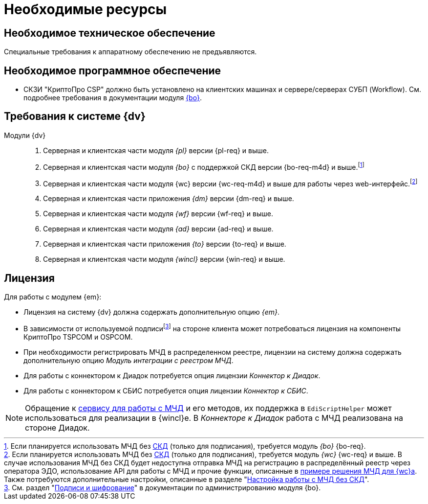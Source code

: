 = Необходимые ресурсы

[#hardware]
== Необходимое техническое обеспечение

Специальные требования к аппаратному обеспечению не предъявляются.

[#software]
== Необходимое программное обеспечение

* СКЗИ "КриптоПро CSP" должно быть установлено на клиентских машинах и сервере/серверах СУБП (Workflow). См. подробнее требования в документации модуля xref:5.5.5@backoffice::requirements.adoc#crypto-pro[{bo}].
// * Для подписания документов через {wc} необходимо установить xref:5.5.5@backoffice:admin:prepare-cryptopro.adoc[компоненты] КриптоПро TSPCOM и OSPCOM на клиентских компьютерах.

[#docsvision]
== Требования к системе {dv}

Модули {dv}::
. Серверная и клиентская части модуля _{pl}_ версии {pl-req} и выше.
. Серверная и клиентская части модуля _{bo}_ с поддержкой СКД версии {bo-req-m4d} и выше.footnote:[Если планируется использовать МЧД без xref:system:ROOT:terms.adoc#attorney[СКД] (только для подписания), требуется модуль _{bo}_ {bo-req}.]
+
. Серверная и клиентская части модуля {wc} версии {wc-req-m4d} и выше для работы через web-интерфейс.footnote:[Если планируется использовать МЧД без xref:system:ROOT:terms.adoc#attorney[СКД] (только для подписания), требуется модуль _{wc}_ {wc-req} и выше. В случае использования МЧД без СКД будет недоступна отправка МЧД на регистрацию в распределённый реестр через оператора ЭДО, использование API для работы с МЧД и прочие функции, описанные в xref:5.5.17@webclient:programmer:other/powers-of-attorney.adoc[примере решения МЧД для {wc}а]. Также потребуются дополнительные настройки, описанные в разделе "xref:admin:attorney-settings.adoc#no-skd[Настройка работы с МЧД без СКД]".]
+
. Серверная и клиентская части приложения _{dm}_ версии {dm-req} и выше.
. Серверная и клиентская части модуля _{wf}_ версии {wf-req} и выше.
. Серверная и клиентская части модуля _{ad}_ версии {ad-req} и выше.
. Серверная и клиентская части приложения _{to}_ версии {to-req} и выше.
. Серверная и клиентская части модуля _{wincl}_ версии {win-req} и выше.

[#license]
== Лицензия

.Для работы с модулем {em}:
* Лицензия на систему {dv} должна содержать дополнительную опцию _{em}_.
* В зависимости от используемой подписиfootnote:[См. раздел "xref:5.5.5@backoffice:admin:system-settings.adoc#signature-cypher[Подписи и шифрование]" в документации по администрированию модуля {bo}.] на стороне клиента может потребоваться лицензия на компоненты КриптоПро TSPCOM и OSPCOM.
// tag::m4d-license[]
* При необходимости регистрировать МЧД в распределенном реестре, лицензии на систему должна содержать дополнительную опцию _Модуль интеграции с реестром МЧД_.
// end::m4d-license[]
* Для работы с коннектором к Диадок потребуется опция лицензии _Коннектор к Диадок_.
* Для работы с коннектором к СБИС потребуется опция лицензии _Коннектор к СБИС_.

NOTE: Обращение к xref:programmer:api/IEdiPowerOfAttorneyService.adoc[сервису для работы с МЧД] и его методов, их поддержка в `EdiScriptHelper` может использоваться для реализации в {wincl}е. В  _Коннекторе к Диадок_ работа с МЧД реализована на стороне Диадок.